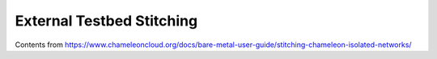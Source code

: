 =====================================================
External Testbed Stitching 
=====================================================

Contents from https://www.chameleoncloud.org/docs/bare-metal-user-guide/stitching-chameleon-isolated-networks/
